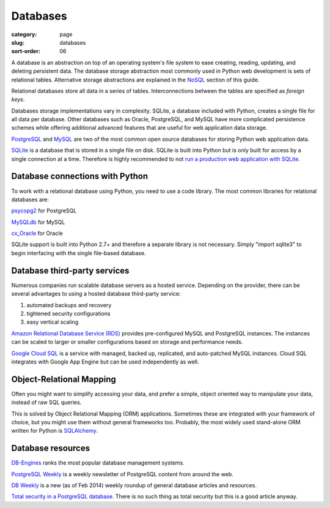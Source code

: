 =========
Databases
=========

:category: page
:slug: databases
:sort-order: 06

A database is an abstraction on top of an operating system's file system to 
ease creating, reading, updating, and deleting persistent data. The 
database storage abstraction most commonly used in Python web development is
sets of relational tables. Alternative storage abstractions are explained in
the `NoSQL <../no-sql-datastore.html>`_ section of this guide.

Relational databases store all data in a series of tables. Interconnections
between the tables are specified as *foreign keys*.

Databases storage implementations vary in complexity. SQLite, a database 
included with Python, creates a single file for all data per database. 
Other databases such as Oracle, PostgreSQL, and MySQL have more complicated
persistence schemes while offering additional advanced features that are 
useful for web application data storage.

`PostgreSQL <http://www.postgresql.org/>`_ and 
`MySQL <http://www.mysql.com/>`_ are two of the most common open source
databases for storing Python web application data.

`SQLite <http://www.sqlite.org/>`_ is a database that is stored in a single
file on disk. SQLite is built into Python but is only built for access
by a single connection at a time. Therefore is highly recommended to not
`run a production web application with SQLite <https://docs.djangoproject.com/en/dev/ref/databases/#database-is-locked-errors>`_.


Database connections with Python
--------------------------------
To work with a relational database using Python, you need to use a code 
library. The most common libraries for relational databases are:

`psycopg2 <http://initd.org/psycopg/>`_ for PostgreSQL

`MySQLdb <https://pypi.python.org/pypi/MySQL-python/1.2.4>`_ for MySQL

`cx_Oracle <http://cx-oracle.sourceforge.net/>`_ for Oracle

SQLite support is built into Python 2.7+ and therefore a separate library
is not necessary. Simply "import sqlite3" to begin interfacing with the 
single file-based database.


Database third-party services
-----------------------------
Numerous companies run scalable database servers as a hosted service. 
Depending on the provider, there can be several advantages to using a 
hosted database third-party service:

1. automated backups and recovery
2. tightened security configurations
3. easy vertical scaling

`Amazon Relational Database Service (RDS) <http://aws.amazon.com/rds/>`_ 
provides pre-configured MySQL and PostgreSQL instances. The instances can
be scaled to larger or smaller configurations based on storage and performance
needs.

`Google Cloud SQL <https://developers.google.com/cloud-sql/>`_ is a service
with managed, backed up, replicated, and auto-patched MySQL instances. Cloud
SQL integrates with Google App Engine but can be used independently as well.

Object-Relational Mapping
--------------------------

Often you might want to simplify accessing your data, and prefer a simple, 
object oriented way to manipulate your data, instead of raw SQL queries.

This is solved by Object Relational Mapping (ORM) applications. Sometimes these
are integrated with your framework of choice, but you might use them without
general frameworks too. Probably, the most widely used stand-alone ORM written
for Python is `SQLAlchemy <http://www.sqlalchemy.org/>`_.

Database resources
------------------
`DB-Engines <http://db-engines.com/en/ranking>`_ ranks the most popular
database management systems.

`PostgreSQL Weekly <http://postgresweekly.com/>`_ is a weekly newsletter of
PostgreSQL content from around the web.

`DB Weekly <http://dbweekly.com/>`_ is a new (as of Feb 2014) weekly roundup 
of general database articles and resources.

`Total security in a PostgreSQL database <http://www.ibm.com/developerworks/library/os-postgresecurity/>`_. 
There is no such thing as total security but this is a good article anyway.
